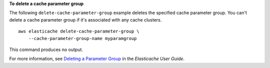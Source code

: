 **To delete a cache parameter group**

The following ``delete-cache-parameter-group`` example deletes the specified cache parameter group. You can't delete a cache parameter group if it's associated with any cache clusters. ::

    aws elasticache delete-cache-parameter-group \
        --cache-parameter-group-name myparamgroup

This command produces no output.

For more information, see `Deleting a Parameter Group <https://docs.aws.amazon.com/AmazonElastiCache/latest/red-ug/ParameterGroups.Deleting.html>`__ in the *Elasticache User Guide*.